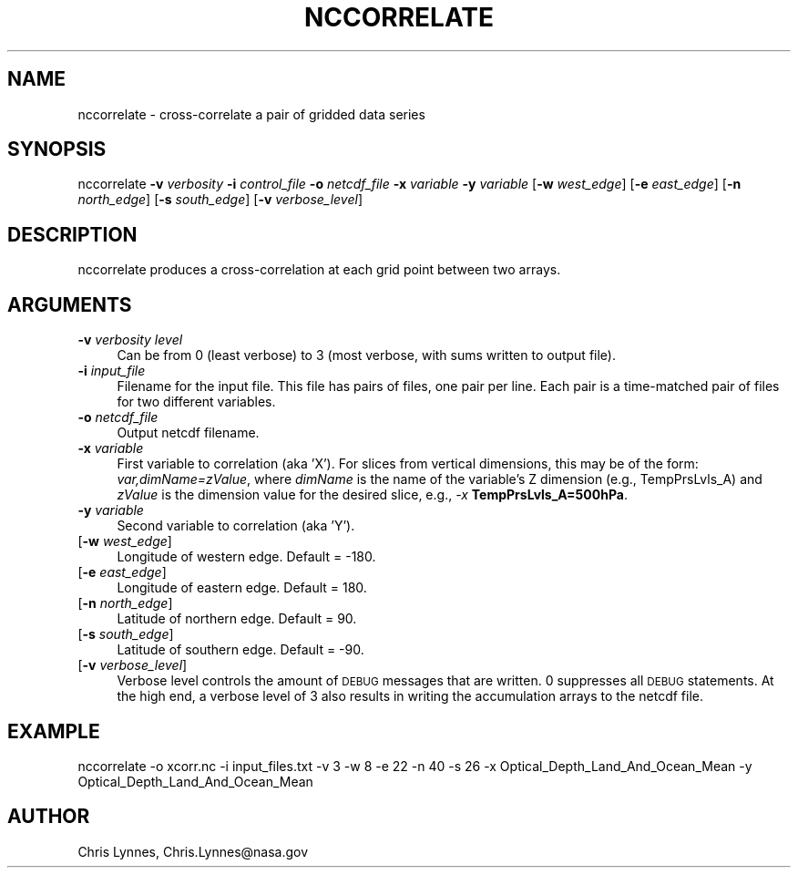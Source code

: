 .\" Automatically generated by Pod::Man 2.23 (Pod::Simple 3.14)
.\"
.\" Standard preamble:
.\" ========================================================================
.de Sp \" Vertical space (when we can't use .PP)
.if t .sp .5v
.if n .sp
..
.de Vb \" Begin verbatim text
.ft CW
.nf
.ne \\$1
..
.de Ve \" End verbatim text
.ft R
.fi
..
.\" Set up some character translations and predefined strings.  \*(-- will
.\" give an unbreakable dash, \*(PI will give pi, \*(L" will give a left
.\" double quote, and \*(R" will give a right double quote.  \*(C+ will
.\" give a nicer C++.  Capital omega is used to do unbreakable dashes and
.\" therefore won't be available.  \*(C` and \*(C' expand to `' in nroff,
.\" nothing in troff, for use with C<>.
.tr \(*W-
.ds C+ C\v'-.1v'\h'-1p'\s-2+\h'-1p'+\s0\v'.1v'\h'-1p'
.ie n \{\
.    ds -- \(*W-
.    ds PI pi
.    if (\n(.H=4u)&(1m=24u) .ds -- \(*W\h'-12u'\(*W\h'-12u'-\" diablo 10 pitch
.    if (\n(.H=4u)&(1m=20u) .ds -- \(*W\h'-12u'\(*W\h'-8u'-\"  diablo 12 pitch
.    ds L" ""
.    ds R" ""
.    ds C` ""
.    ds C' ""
'br\}
.el\{\
.    ds -- \|\(em\|
.    ds PI \(*p
.    ds L" ``
.    ds R" ''
'br\}
.\"
.\" Escape single quotes in literal strings from groff's Unicode transform.
.ie \n(.g .ds Aq \(aq
.el       .ds Aq '
.\"
.\" If the F register is turned on, we'll generate index entries on stderr for
.\" titles (.TH), headers (.SH), subsections (.SS), items (.Ip), and index
.\" entries marked with X<> in POD.  Of course, you'll have to process the
.\" output yourself in some meaningful fashion.
.ie \nF \{\
.    de IX
.    tm Index:\\$1\t\\n%\t"\\$2"
..
.    nr % 0
.    rr F
.\}
.el \{\
.    de IX
..
.\}
.\"
.\" Accent mark definitions (@(#)ms.acc 1.5 88/02/08 SMI; from UCB 4.2).
.\" Fear.  Run.  Save yourself.  No user-serviceable parts.
.    \" fudge factors for nroff and troff
.if n \{\
.    ds #H 0
.    ds #V .8m
.    ds #F .3m
.    ds #[ \f1
.    ds #] \fP
.\}
.if t \{\
.    ds #H ((1u-(\\\\n(.fu%2u))*.13m)
.    ds #V .6m
.    ds #F 0
.    ds #[ \&
.    ds #] \&
.\}
.    \" simple accents for nroff and troff
.if n \{\
.    ds ' \&
.    ds ` \&
.    ds ^ \&
.    ds , \&
.    ds ~ ~
.    ds /
.\}
.if t \{\
.    ds ' \\k:\h'-(\\n(.wu*8/10-\*(#H)'\'\h"|\\n:u"
.    ds ` \\k:\h'-(\\n(.wu*8/10-\*(#H)'\`\h'|\\n:u'
.    ds ^ \\k:\h'-(\\n(.wu*10/11-\*(#H)'^\h'|\\n:u'
.    ds , \\k:\h'-(\\n(.wu*8/10)',\h'|\\n:u'
.    ds ~ \\k:\h'-(\\n(.wu-\*(#H-.1m)'~\h'|\\n:u'
.    ds / \\k:\h'-(\\n(.wu*8/10-\*(#H)'\z\(sl\h'|\\n:u'
.\}
.    \" troff and (daisy-wheel) nroff accents
.ds : \\k:\h'-(\\n(.wu*8/10-\*(#H+.1m+\*(#F)'\v'-\*(#V'\z.\h'.2m+\*(#F'.\h'|\\n:u'\v'\*(#V'
.ds 8 \h'\*(#H'\(*b\h'-\*(#H'
.ds o \\k:\h'-(\\n(.wu+\w'\(de'u-\*(#H)/2u'\v'-.3n'\*(#[\z\(de\v'.3n'\h'|\\n:u'\*(#]
.ds d- \h'\*(#H'\(pd\h'-\w'~'u'\v'-.25m'\f2\(hy\fP\v'.25m'\h'-\*(#H'
.ds D- D\\k:\h'-\w'D'u'\v'-.11m'\z\(hy\v'.11m'\h'|\\n:u'
.ds th \*(#[\v'.3m'\s+1I\s-1\v'-.3m'\h'-(\w'I'u*2/3)'\s-1o\s+1\*(#]
.ds Th \*(#[\s+2I\s-2\h'-\w'I'u*3/5'\v'-.3m'o\v'.3m'\*(#]
.ds ae a\h'-(\w'a'u*4/10)'e
.ds Ae A\h'-(\w'A'u*4/10)'E
.    \" corrections for vroff
.if v .ds ~ \\k:\h'-(\\n(.wu*9/10-\*(#H)'\s-2\u~\d\s+2\h'|\\n:u'
.if v .ds ^ \\k:\h'-(\\n(.wu*10/11-\*(#H)'\v'-.4m'^\v'.4m'\h'|\\n:u'
.    \" for low resolution devices (crt and lpr)
.if \n(.H>23 .if \n(.V>19 \
\{\
.    ds : e
.    ds 8 ss
.    ds o a
.    ds d- d\h'-1'\(ga
.    ds D- D\h'-1'\(hy
.    ds th \o'bp'
.    ds Th \o'LP'
.    ds ae ae
.    ds Ae AE
.\}
.rm #[ #] #H #V #F C
.\" ========================================================================
.\"
.IX Title "NCCORRELATE 1"
.TH NCCORRELATE 1 "2013-07-02" "perl v5.12.4" "User Contributed Perl Documentation"
.\" For nroff, turn off justification.  Always turn off hyphenation; it makes
.\" way too many mistakes in technical documents.
.if n .ad l
.nh
.SH "NAME"
nccorrelate \- cross\-correlate a pair of gridded data series
.SH "SYNOPSIS"
.IX Header "SYNOPSIS"
nccorrelate 
\&\fB\-v\fR \fIverbosity\fR
\&\fB\-i\fR \fIcontrol_file\fR 
\&\fB\-o\fR \fInetcdf_file\fR 
\&\fB\-x\fR \fIvariable\fR
\&\fB\-y\fR \fIvariable\fR
[\fB\-w\fR \fIwest_edge\fR]  
[\fB\-e\fR \fIeast_edge\fR]
[\fB\-n\fR \fInorth_edge\fR]
[\fB\-s\fR \fIsouth_edge\fR]
[\fB\-v\fR \fIverbose_level\fR]
.SH "DESCRIPTION"
.IX Header "DESCRIPTION"
nccorrelate produces a cross-correlation at each grid point between
two arrays.
.SH "ARGUMENTS"
.IX Header "ARGUMENTS"
.IP "\fB\-v\fR \fIverbosity level\fR" 4
.IX Item "-v verbosity level"
Can be from 0 (least verbose) to 3 
(most verbose, with sums written to output file).
.IP "\fB\-i\fR \fIinput_file\fR" 4
.IX Item "-i input_file"
Filename for the input file.  This file has pairs of files, one pair per line.
Each pair is a time-matched pair of files for two different variables.
.IP "\fB\-o\fR \fInetcdf_file\fR" 4
.IX Item "-o netcdf_file"
Output netcdf filename.
.IP "\fB\-x\fR \fIvariable\fR" 4
.IX Item "-x variable"
First variable to correlation (aka 'X'). 
For slices from vertical dimensions, this may be of the form:
\&\fIvar,dimName=zValue\fR, where \fIdimName\fR is the name of the
variable's Z dimension (e.g., TempPrsLvls_A) and \fIzValue\fR
is the dimension value for the desired slice, e.g., 
\&\fI\-x\fR \fBTempPrsLvls_A=500hPa\fR.
.IP "\fB\-y\fR \fIvariable\fR" 4
.IX Item "-y variable"
Second variable to correlation (aka 'Y').
.IP "[\fB\-w\fR \fIwest_edge\fR]" 4
.IX Item "[-w west_edge]"
Longitude of western edge. Default = \-180.
.IP "[\fB\-e\fR \fIeast_edge\fR]" 4
.IX Item "[-e east_edge]"
Longitude of eastern edge. Default = 180.
.IP "[\fB\-n\fR \fInorth_edge\fR]" 4
.IX Item "[-n north_edge]"
Latitude of northern edge.  Default = 90.
.IP "[\fB\-s\fR \fIsouth_edge\fR]" 4
.IX Item "[-s south_edge]"
Latitude of southern edge.  Default = \-90.
.IP "[\fB\-v\fR \fIverbose_level\fR]" 4
.IX Item "[-v verbose_level]"
Verbose level controls the amount of \s-1DEBUG\s0 messages that are written.
0 suppresses all \s-1DEBUG\s0 statements.  At the high end, a verbose 
level of 3 also results in writing the accumulation arrays to 
the netcdf file.
.SH "EXAMPLE"
.IX Header "EXAMPLE"
nccorrelate \-o xcorr.nc \-i input_files.txt \-v 3 \-w 8 \-e 22 \-n 40 \-s 26 \-x Optical_Depth_Land_And_Ocean_Mean \-y Optical_Depth_Land_And_Ocean_Mean
.SH "AUTHOR"
.IX Header "AUTHOR"
Chris Lynnes, Chris.Lynnes@nasa.gov
